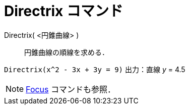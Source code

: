 = Directrix コマンド
:page-en: commands/Directrix
ifdef::env-github[:imagesdir: /ja/modules/ROOT/assets/images]

Directrix( <円錐曲線> )::
  円錐曲線の順線を求める．

[EXAMPLE]
====

`++Directrix(x^2 - 3x + 3y = 9)++` 出力：直線 _y_ = 4.5

====

[NOTE]
====

xref:/commands/Focus.adoc[Focus] コマンドも参照．

====
